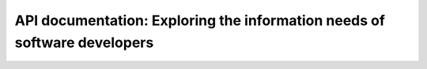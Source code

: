 API documentation: Exploring the information needs of software developers
=========================================================================

.. datatemplate::
   :source: /_data/2016.eu.speakers.yaml
   :template: videos/video-detail.html
   :key: 5


